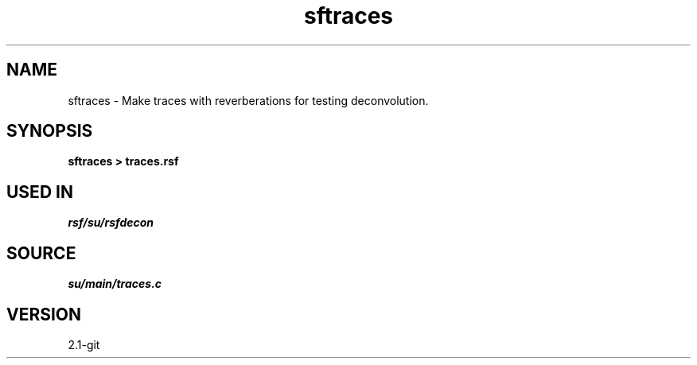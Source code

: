 .TH sftraces 1  "APRIL 2019" Madagascar "Madagascar Manuals"
.SH NAME
sftraces \- Make traces with reverberations for testing deconvolution. 
.SH SYNOPSIS
.B sftraces > traces.rsf
.SH USED IN
.TP
.I rsf/su/rsfdecon
.SH SOURCE
.I su/main/traces.c
.SH VERSION
2.1-git
